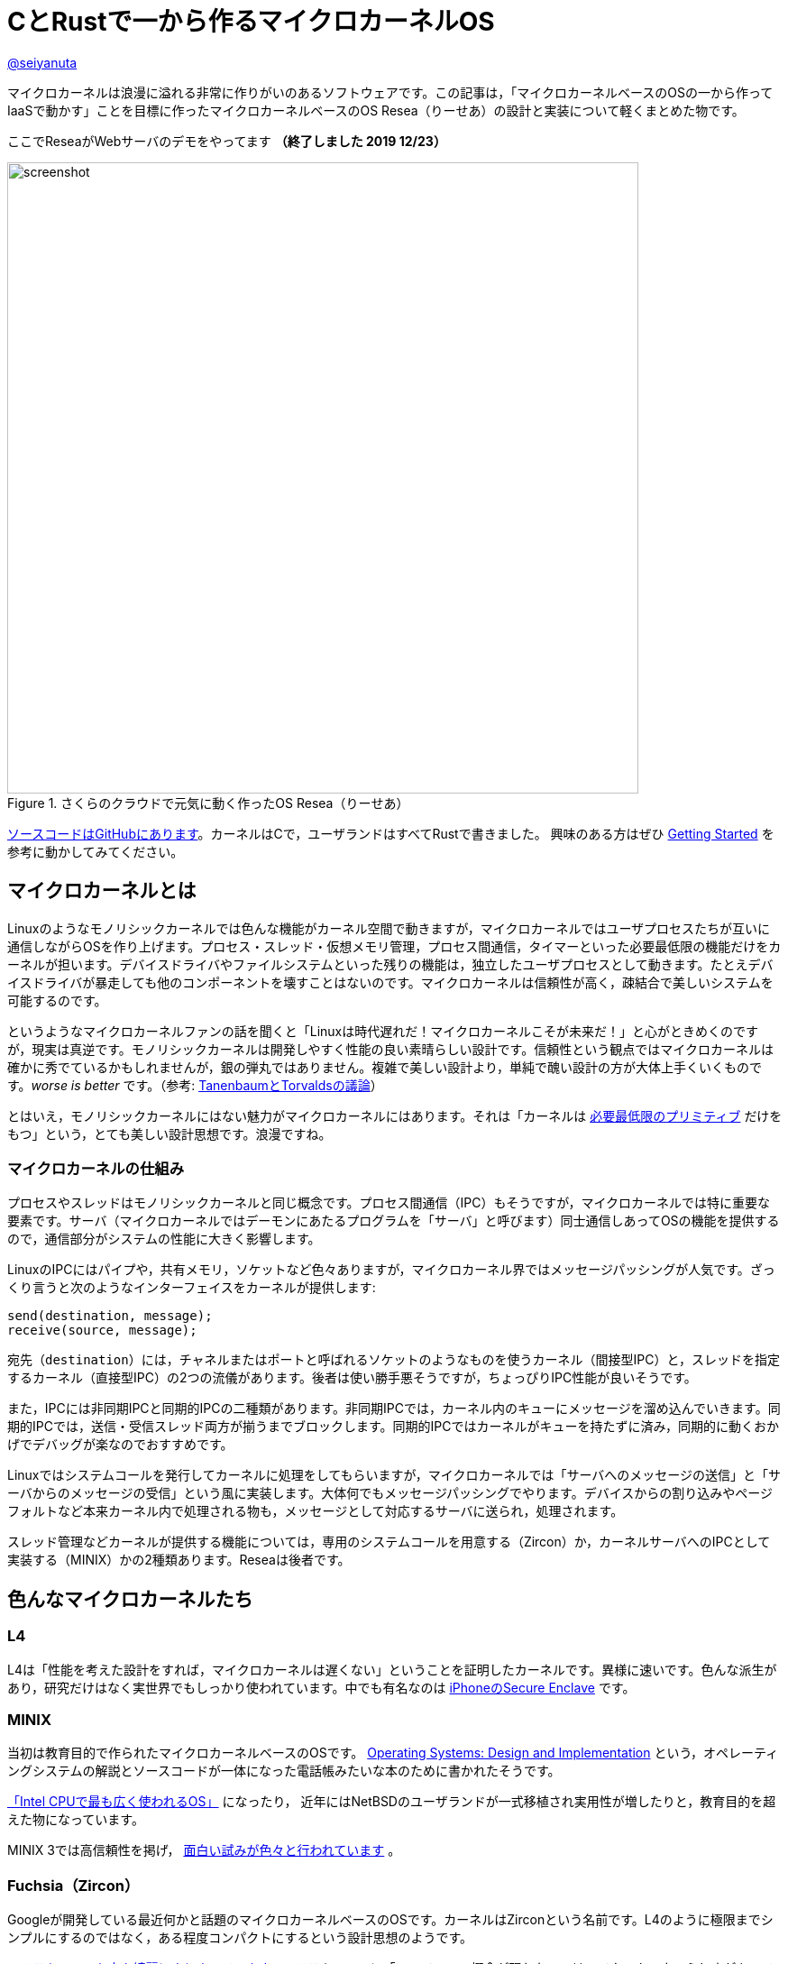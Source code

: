 :icons: font

= CとRustで一から作るマイクロカーネルOS

[.text-center]
https://github.com/nuta[@seiyanuta]

マイクロカーネルは浪漫に溢れる非常に作りがいのあるソフトウェアです。この記事は，「マイクロカーネルベースのOSの一から作ってIaaSで動かす」ことを目標に作ったマイクロカーネルベースのOS Resea（りーせあ）の設計と実装について軽くまとめた物です。

[.text-center]
ここでReseaがWebサーバのデモをやってます **（終了しました 2019 12/23）**

.さくらのクラウドで元気に動く作ったOS Resea（りーせあ）
image::images/resea-on-sakura-cloud.png[screenshot, 700, role=text-center]

https://github.com/nuta/resea[ソースコードはGitHubにあります]。カーネルはCで，ユーザランドはすべてRustで書きました。
興味のある方はぜひ https://seiya.me/resea/docs/getting_started.html[Getting Started] を参考に動かしてみてください。

== マイクロカーネルとは
Linuxのようなモノリシックカーネルでは色んな機能がカーネル空間で動きますが，マイクロカーネルではユーザプロセスたちが互いに通信しながらOSを作り上げます。プロセス・スレッド・仮想メモリ管理，プロセス間通信，タイマーといった必要最低限の機能だけをカーネルが担います。デバイスドライバやファイルシステムといった残りの機能は，独立したユーザプロセスとして動きます。たとえデバイスドライバが暴走しても他のコンポーネントを壊すことはないのです。マイクロカーネルは信頼性が高く，疎結合で美しいシステムを可能するのです。

というようなマイクロカーネルファンの話を聞くと「Linuxは時代遅れだ！マイクロカーネルこそが未来だ！」と心がときめくのですが，現実は真逆です。モノリシックカーネルは開発しやすく性能の良い素晴らしい設計です。信頼性という観点ではマイクロカーネルは確かに秀でているかもしれませんが，銀の弾丸ではありません。複雑で美しい設計より，単純で醜い設計の方が大体上手くいくものです。_worse is better_ です。（参考: https://ja.wikipedia.org/wiki/%E3%82%A2%E3%83%B3%E3%83%89%E3%83%AA%E3%83%A5%E3%83%BC%E3%83%BB%E3%82%BF%E3%83%8D%E3%83%B3%E3%83%90%E3%82%A6%E3%83%A0%E3%81%A8%E3%83%AA%E3%83%BC%E3%83%8C%E3%82%B9%E3%83%BB%E3%83%88%E3%83%BC%E3%83%B4%E3%82%A1%E3%83%AB%E3%82%BA%E3%81%AE%E8%AD%B0%E8%AB%96[TanenbaumとTorvaldsの議論]）

とはいえ，モノリシックカーネルにはない魅力がマイクロカーネルにはあります。それは「カーネルは https://ja.wikipedia.org/wiki/%E6%A9%9F%E6%A7%8B%E3%81%A8%E6%96%B9%E9%87%9D%E3%81%AE%E5%88%86%E9%9B%A2[必要最低限のプリミティブ] だけをもつ」という，とても美しい設計思想です。浪漫ですね。

=== マイクロカーネルの仕組み
プロセスやスレッドはモノリシックカーネルと同じ概念です。プロセス間通信（IPC）もそうですが，マイクロカーネルでは特に重要な要素です。サーバ（マイクロカーネルではデーモンにあたるプログラムを「サーバ」と呼びます）同士通信しあってOSの機能を提供するので，通信部分がシステムの性能に大きく影響します。

LinuxのIPCにはパイプや，共有メモリ，ソケットなど色々ありますが，マイクロカーネル界ではメッセージパッシングが人気です。ざっくり言うと次のようなインターフェイスをカーネルが提供します:

```c
send(destination, message);
receive(source, message);
```

宛先（`destination`）には，チャネルまたはポートと呼ばれるソケットのようなものを使うカーネル（間接型IPC）と，スレッドを指定するカーネル（直接型IPC）の2つの流儀があります。後者は使い勝手悪そうですが，ちょっぴりIPC性能が良いそうです。

また，IPCには非同期IPCと同期的IPCの二種類があります。非同期IPCでは，カーネル内のキューにメッセージを溜め込んでいきます。同期的IPCでは，送信・受信スレッド両方が揃うまでブロックします。同期的IPCではカーネルがキューを持たずに済み，同期的に動くおかげでデバッグが楽なのでおすすめです。

Linuxではシステムコールを発行してカーネルに処理をしてもらいますが，マイクロカーネルでは「サーバへのメッセージの送信」と「サーバからのメッセージの受信」という風に実装します。大体何でもメッセージパッシングでやります。デバイスからの割り込みやページフォルトなど本来カーネル内で処理される物も，メッセージとして対応するサーバに送られ，処理されます。

スレッド管理などカーネルが提供する機能については，専用のシステムコールを用意する（Zircon）か，カーネルサーバへのIPCとして実装する（MINIX）かの2種類あります。Reseaは後者です。

== 色んなマイクロカーネルたち
=== L4
L4は「性能を考えた設計をすれば，マイクロカーネルは遅くない」ということを証明したカーネルです。異様に速いです。色んな派生があり，研究だけはなく実世界でもしっかり使われています。中でも有名なのは https://support.apple.com/en-us/HT209632[iPhoneのSecure Enclave] です。

=== MINIX
当初は教育目的で作られたマイクロカーネルベースのOSです。 https://en.wikipedia.org/wiki/Operating_Systems:_Design_and_Implementation[Operating Systems: Design and Implementation] という，オペレーティングシステムの解説とソースコードが一体になった電話帳みたいな本のために書かれたそうです。

https://www.cs.vu.nl/~ast/intel/[「Intel CPUで最も広く使われるOS」] になったり，
近年にはNetBSDのユーザランドが一式移植され実用性が増したりと，教育目的を超えた物になっています。

MINIX 3では高信頼性を掲げ， https://wiki.minix3.org/doku.php?id=publications[面白い試みが色々と行われています] 。

=== Fuchsia（Zircon）
Googleが開発している最近何かと話題のマイクロカーネルベースのOSです。カーネルはZirconという名前です。L4のように極限までシンプルにするのではなく，ある程度コンパクトにするという設計思想のようです。

https://fuchsia.dev/fuchsia-src/reference/syscalls[システムコールも中々綺麗にまとまっています]。システムコールに「ファイル」の概念が現れないのはマイクロカーネルらしさがあって面白いですね。個人的にはコードが読みやすく，システムコール体系も結構好みです。今後の発展が楽しみですね。

== 設計
.Reseaのざっくりした仕組み
image::images/resea-architecture.png[architecture, 700, role=text-center]

せっかく一から作るので，Unix互換は目指さず綺麗でシンプルな「マイクロカーネルらしさ」を感じられるOSを作ることにします。具体的には，Unixの「全てはファイル」に倣って「全てはメッセージパッシング」を設計の根幹としました。つまり，ファイルの読み書きからページフォルトの処理まで全てメッセージパッシングで実現します。

=== メッセージパッシング
Reseaのメッセージパッシングは同期的かつ間接型です。Reseaでは一つのメッセージに3つのデータ（ペイロード）を設定できます：

* **インライン（inline）ペイロード:** 単純にコピーされるデータ
* **チャネル（channel）ペイロード:** チャネルの移譲
* **ページ (page) ペイロード:** 指定された仮想アドレスに対応する物理メモリページ

チャネル・ページペイロードはそれぞれを送信先プロセスに移す `move` 操作です。共有できません。各物理メモリページはどれか一つだけのプロセスが所持しています。なので，Reseaでは共有メモリを実装できません。意地でもメッセージパッシングします。

=== システムコール
Reseaはメッセージパッシングしか出来ない美しいシステムコール体系をもっています。

* `cid_t open(void);`
  - チャネルの作成
* `error_t close(cid_t ch);`
  - チャネルの削除
* `error_t link(cid_t ch1, cid_t ch2);`
  - チャネルの接続
* `error_t transfer(cid_t src, cid_t dst);`
  - `src` チャネル宛のメッセージを `dst` へ転送するようにする
* `error_t ipc(cid_t ch, int syscall);`
  - メッセージの送信と受信
* `error_t notify(cid_t ch, notification_t notification);`
  - notificationの送信。Unixのシグナルみたいなやつ。ブロックしない。

詳細な設計に興味がある人は， https://seiya.me/resea/docs/[ドキュメント]を読んでください。

== 実装（カーネル）
「Rustで書かれたカーネル」という謳い文句にはとても惹かれるものがあります。当初はカーネルをRustで書いていましたが途中で辞めました。というのも，Rustはマイクロカーネルを書くのには向いていない気がするのです。

* マイクロカーネルはコンテキストスイッチといった `unsafe` な操作の塊であり，普通にRustで書いても単に複雑になるだけ。
* 抽象化によって処理が隠れてしまう。どういう処理を行うのか明示的にしたい。RAIIをしたくない。メモリ割り当ての失敗もpanicせずエラーとして伝搬したい。
* 抽象化がないと辛いと感じるほど，マイクロカーネルは大きくないし複雑でもない。

ここで強調しておきたいのはRustという言語に問題があるという話ではなく，使い方の問題であるということです。「いつも」の使い方では上手くいかないということです。

というわけで，ユーザランドは全てRustですがカーネルはC言語で書くことにしました。C言語は機能も標準ライブラリも今どきの言語に比べて貧弱ですが，マイクロカーネルのようなベアメタルで動く小さなプログラムを書くには今もなお（多分いつまでも）最適な言語です。

結局，カーネルは5回くらい書き直しました。書き直す過程で色んな知見を得られましたが， https://doi.org/10.1145/2517349.2522720[得られた知見はみんなこの論文にまとまってありました]。先人はやはり偉大ですね。

== 実装（ユーザランド）
メモリ管理サーバ，TCP/IP，FAT32ファイルシステム，IDE（ハードディスク）ドライバ，e1000（ネットワークカード）ドライバ，キーボードドライバ，シェルを実装しました。それぞれ独立したユーザプロセスとして動きます。

ユーザランドはRustで実装することで，C言語でよくある厄介なバグに悩まされることがなくなりました。適当に書いてもしっかり動いてくれます。カーネルはよく逆アセンブリを読みながら厄介なバグを直していましたが，Rustで書いたユーザランドは全くその必要がありませんでした。書いている人間は同じなのに言語が違うだけでここまで変わるというのはすごいです。Cに比べフットプリントやビルド時間が増加するデメリットはありますが，その代償を払う価値は十分あると感じました。

== さくらのクラウドへデプロイ
.さくらのクラウドで元気に動いている様子（再掲）
image::images/resea-on-sakura-cloud.png[screenshot, 700, role=text-center]

ようやく目標の「作ったOSのHTTPサーバをIaaSで動かす」です。今回はさくらのクラウドを使いました。何故かvirtio-netではなくe1000を選べるという非常に魅力的な機能と，課金体系と設定が分かりやすくポンコツTCP/IP実装が暴走してもクラウド破産しにくいという面から選びました。

KVMのはずなのでそのまま動くだろうと楽観視していましたが，現実は厳しいものでした。飛び交うARPパケットでメモリを使い果たしたり（実装が悪い），何も表示せずカーネルパニックを起こしていたりと，手元の環境では再現しないバグに立ち向かう日々を送る羽目になりました。おかげで勘デバッグ能力が上がりました。

それはそうと，さくらのクラウドで一つ不思議な挙動がありました。何故か一つ目のDHCP DISCOVERを返信してもらえないのです。後ほど再送すると返信してもらえます。ぽんこつe1000デバイスドライバが原因なのか起動が速すぎるのが原因なのか分かりませんが，後者だったら面白いですね。

ここでデモが動いています **（終了しました 2019 12/23）**。運が良ければReseaがWebページを返してくれます。

== IPC fastpath
マイクロカーネルのメッセージパッシングには「よくあるケース」があります。クライアントプロセスは，リクエストをサーバプロセスに「送信」してレスポンスを「受信」するという送受信（call）操作がメインです。メッセージの内容にページやチャネルはあまり使われず，大抵は普通のデータ（整数型一つとか）だけ入っています。また，宛先チャネルでは大抵スレッドが既に受信状態で待っています。

このようなよくあるケースに特化したIPC実装（IPC fastpath）を加えることで，性能向上を図るというのがマイクロカーネルで見られます。面白そうなのでReseaにも実装してみました。

マイクロベンチマークとして，round-trip IPCを測ってみました。空のメッセージを送って空のメッセージを受け取るまでの処理にかかるCPUサイクル数を測るものです。ただしこれはマイクロカーネル界の https://en.wikipedia.org/wiki/Speedrun#Completion[Any%] みたいなもので，システム全体の性能は全く別の話です。

参考までに https://web.archive.org/web/20181021080452/https://sel4.systems/About/Performance/home.pml[seL4のベンチマーク]では，筆者の理解が正しければround-trip IPCに 468 + 484 = 952サイクル かかっています。（ただし，彼らの具体的なベンチマーク設定が分からないので一概には言えません）

.Round-trip IPCベンチマーク
|===
| カーネル | CPUサイクル数 | ベンチマーク環境

| Resea (IPC fastpathなし) | 2246 | Intel Core i5-2467M SandyBridge
| Resea (IPC fastpathあり) | 1683 | Intel Core i5-2467M SandyBridge
| https://web.archive.org/web/20181021080452/https://sel4.systems/About/Performance/home.pml[seL4] | 952 | SkyLake 3.4GHz
|===

Reseaの結果は上の表の通りになりました。fastpathだとまあまあ早くなるみたいですが，seL4の方が速いですね。ただ， https://fuchsia.dev/fuchsia-src/development/benchmarking/microbenchmarks[どうやらFuchsia（Zircon）には勝っている]ようなので第2世代マイクロカーネルを名乗れる性能はあるのではないでしょうか。（これも具体的なベンチマーク設定が分からないので参考程度ですが）

https://github.com/nuta/resea/blob/423da39e39fc85db4c38f68c67a0c6015ca0700e/kernel/ipc.c#L325-L405[IPC fastpathの実装はここにあります]。すっきりしているのでお気に入りです。 https://github.com/seL4/seL4/blob/master/src/fastpath/fastpath.c[seL4のIPC fastpath] よりシンプルに実装できているのにベンチマークに負けているのは納得いかないですが，たぶんReseaの方はキャッシュメモリを上手く使えていないのでしょう。

== デバッグに便利だったもの
=== Bochs
Bochsはx86_64 CPUエミュレータです。QEMUやVirtualBoxみたいなやつです。かなり遅いので普段はQEMUを使いますが，例外処理やコンテキストスイッチといったカーネルのコアの実装をする時には手放せないエミュレータです。`xchg bx, bx` という何もしない命令をブレークポイントとして認識してくれるので，デバッグしたい部分にこの命令を置いて，そこからステップ実行しながら処理を追っていく...ということをよくやりました。

=== Wireshark
.Wiresharkで見るメッセージパッシング
image::images/wireshark-for-resea.png[wireshark for resea protocol,700,role=text-center]

WiresharkはTCP/IPのパケットキャプチャを読むやつとして有名ですが，BluetoothやUSBといったものまで扱える汎用プロトコルアナライザーです。Luaプラグインで https://wiki.wireshark.org/HowToDissectAnything[何にでも対応が可能です]。そこで，Reseaのメッセージパッシング用プラグインを書いて使っていました。当初は頑張ってカーネルログを読んでいましたが，Wiresharkのおかげでましになりました。色分けされているだけでも分かりやすさが段違いですね。

=== Stack canary と .stack_sizes
カーネル開発の中で一番苦しんだバグが「カーネルスタックを使い切りスタックの先にあるスレッド構造体を部分的に破壊し，全く別のところでありえない動作を引き起こす」というバグでした。「何もしてないのに壊れた」状態でした。スタックは程よく余裕のあるサイズを割り当てたり，使い切ったらページフォルトが起きるようにしたりするものでしょうが，Reseaカーネルでは実装をできるだけシンプルにするためにケチって1ページ分（4KiB）しか割り当てないのです。

カーネルスタックの底にcanary値を書き込んでおいて時折その値が変わっていないか実行時にチェックしたり，間違ってスタックを大量消費しているコードが無いかをビルド時にチェック（ https://doc.rust-lang.org/beta/unstable-book/compiler-flags/emit-stack-sizes.html[`.stack_sizes`] ）したりすることでスタックを使い切るバグに気づけるようになりました。

=== Sanitizers
基本的にカーネルは何でもできるので，おかしい動作をしてもそのまま実行されてしまいます。Cで書くとなおさら色んなバグが隠れてしまいます。

そこで，未定義動作やdouble-freeのようなメモリ関連のバグを実行時に検出してくれるSanitizerというコンパイラの機能を使っていました。特に https://clang.llvm.org/docs/UndefinedBehaviorSanitizer.html[UBSan] は何度も気づきにくいバグを教えてくれました。

== まとめ
初めてHTTPサーバがさくらのクラウドで動いた時には筆舌に尽くしがたい感動がありました。作ったOSがインターネットの一員になったのです。

行数は空行やコメント行を含めて，カーネルが約5000行（コア部分は3000行），そしてユーザランドが約4500行になりました。
Unix互換性を提供しないことで，MINIXよりシンプルかつコンパクトで読みやすい物ができたと思っています。

次は「自作マイクロカーネルOS on 自作キーボード」をやってみたいですね。

{zwsp}
[.text-center]
2019 12/13
